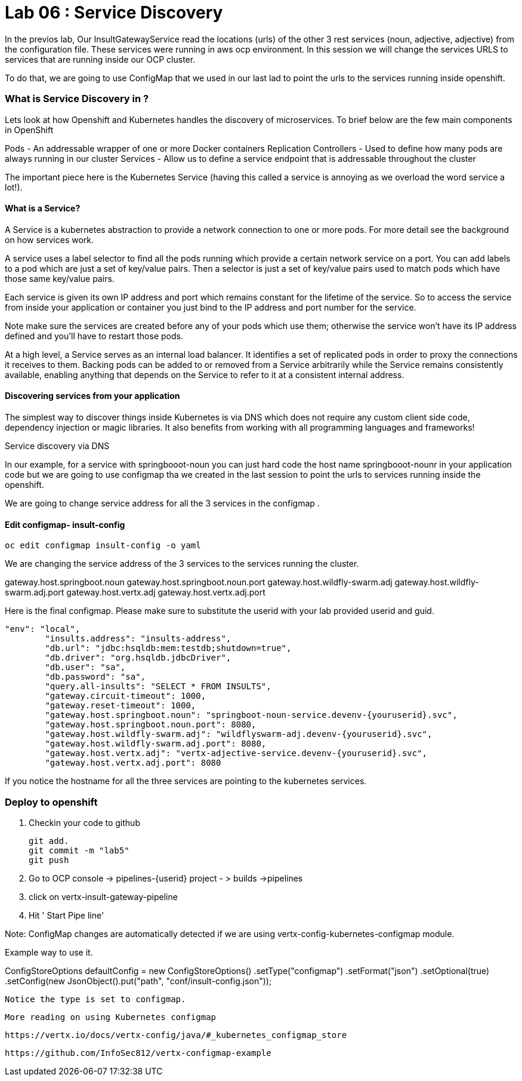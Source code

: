 = Lab 06 : Service Discovery
:source-highlighter: coderay


In the previos lab, Our InsultGatewayService read the locations (urls) of the other 3 rest services (noun, adjective, adjective) from the configuration file. These services were running in aws ocp environment. In this session we will change the services URLS to services that are running inside our OCP cluster. 

To do that, we are going to use  ConfigMap that we used in our last lad  to point the urls to the services running inside openshift. 



=== What is Service Discovery in ?


Lets look at how Openshift and Kubernetes handles the discovery of microservices. To brief below are the few main components in OpenShift 

Pods - An addressable wrapper of one or more Docker containers
Replication Controllers - Used to define how many pods are always running in our cluster
Services - Allow us to define a service endpoint that is addressable throughout the cluster

The important piece here is the Kubernetes Service (having this called a service is annoying as we overload the word service a lot!). 

==== What is a Service?

A Service is a kubernetes abstraction to provide a network connection to one or more pods. For more detail see the background on how services work.

A service uses a label selector to find all the pods running which provide a certain network service on a port. You can add labels to a pod which are just a set of key/value pairs. Then a selector is just a set of key/value pairs used to match pods which have those same key/value pairs.

Each service is given its own IP address and port which remains constant for the lifetime of the service. So to access the service from inside your application or container you just bind to the IP address and port number for the service.

Note make sure the services are created before any of your pods which use them; otherwise the service won't have its IP address defined and you'll have to restart those pods.

At a high level, a Service serves as an internal load balancer. It identifies a set of replicated pods in order to proxy the connections it receives to them. Backing pods can be added to or removed from a Service arbitrarily while the Service remains consistently available, enabling anything that depends on the Service to refer to it at a consistent internal address.

==== Discovering services from your application


The simplest way to discover things inside Kubernetes is via DNS which does not require any custom client side code, dependency injection or magic libraries. It also benefits from working with all programming languages and frameworks!

Service discovery via DNS

In our example,  for a service with springbooot-noun  you can just hard code the host name springbooot-nounr in your application code but we are going to use configmap tha we created in the last session to point the urls to services running inside the openshift.

We are going to change service address for all the 3 services in the configmap .

==== Edit configmap-  insult-config
[code,script]
....
oc edit configmap insult-config -o yaml
....

We are changing the service address of the 3 services to the services running the cluster.

gateway.host.springboot.noun
gateway.host.springboot.noun.port
gateway.host.wildfly-swarm.adj
gateway.host.wildfly-swarm.adj.port
gateway.host.vertx.adj
gateway.host.vertx.adj.port



Here is the final configmap. Please make sure to  substitute the userid with your lab provided userid and guid.

[code,json]
....
"env": "local",
	"insults.address": "insults-address",
	"db.url": "jdbc:hsqldb:mem:testdb;shutdown=true",
	"db.driver": "org.hsqldb.jdbcDriver",
	"db.user": "sa",
	"db.password": "sa",
	"query.all-insults": "SELECT * FROM INSULTS",
	"gateway.circuit-timeout": 1000,
	"gateway.reset-timeout": 1000,
	"gateway.host.springboot.noun": "springboot-noun-service.devenv-{youruserid}.svc",
	"gateway.host.springboot.noun.port": 8080,
	"gateway.host.wildfly-swarm.adj": "wildflyswarm-adj.devenv-{youruserid}.svc",
	"gateway.host.wildfly-swarm.adj.port": 8080,
	"gateway.host.vertx.adj": "vertx-adjective-service.devenv-{youruserid}.svc",
	"gateway.host.vertx.adj.port": 8080
....


If you notice the hostname for all the three services are pointing to the kubernetes services. 



=== Deploy to openshift



1. Checkin your code to github

    git add.
    git commit -m "lab5" 
    git push 

2. Go to OCP console -> pipelines-{userid} project - > builds ->pipelines

3. click on vertx-insult-gateway-pipeline
4. Hit ' Start Pipe line'


Note: ConfigMap changes are automatically detected if we are using vertx-config-kubernetes-configmap module.


Example  way to use it. 

ConfigStoreOptions defaultConfig = new ConfigStoreOptions()
			      .setType("configmap")
			      .setFormat("json")
			      .setOptional(true)
		      .setConfig(new JsonObject().put("path", "conf/insult-config.json"));
          
          
 Notice the type is set to configmap. 
 
 
 
 More reading on using Kubernetes configmap
 
 https://vertx.io/docs/vertx-config/java/#_kubernetes_configmap_store
 
 https://github.com/InfoSec812/vertx-configmap-example














